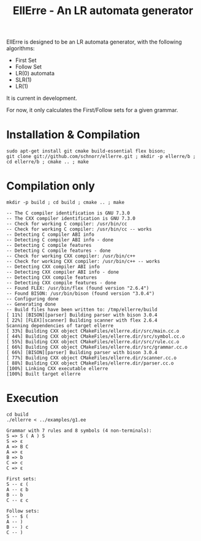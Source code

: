 #+STARTUP: overview indent
#+Title: EllErre - An LR automata generator

EllErre is designed to be an LR automata generator, with the following algorithms:

+ First Set
+ Follow Set
+ LR(0) automata
+ SLR(1)
+ LR(1)

It is current in development.

For now, it only calculates the First/Follow sets for a given grammar.

* Installation & Compilation

#+begin_src shell :results output
sudo apt-get install git cmake build-essential flex bison;
git clone git://github.com/schnorr/ellerre.git ; mkdir -p ellerre/b ; cd ellerre/b ; cmake .. ; make
#+end_src

* Compilation only

#+begin_src shell :results output :exports both
mkdir -p build ; cd build ; cmake .. ; make
#+end_src

#+RESULTS:
#+begin_example
-- The C compiler identification is GNU 7.3.0
-- The CXX compiler identification is GNU 7.3.0
-- Check for working C compiler: /usr/bin/cc
-- Check for working C compiler: /usr/bin/cc -- works
-- Detecting C compiler ABI info
-- Detecting C compiler ABI info - done
-- Detecting C compile features
-- Detecting C compile features - done
-- Check for working CXX compiler: /usr/bin/c++
-- Check for working CXX compiler: /usr/bin/c++ -- works
-- Detecting CXX compiler ABI info
-- Detecting CXX compiler ABI info - done
-- Detecting CXX compile features
-- Detecting CXX compile features - done
-- Found FLEX: /usr/bin/flex (found version "2.6.4") 
-- Found BISON: /usr/bin/bison (found version "3.0.4") 
-- Configuring done
-- Generating done
-- Build files have been written to: /tmp/ellerre/build
[ 11%] [BISON][parser] Building parser with bison 3.0.4
[ 22%] [FLEX][scanner] Building scanner with flex 2.6.4
Scanning dependencies of target ellerre
[ 33%] Building CXX object CMakeFiles/ellerre.dir/src/main.cc.o
[ 44%] Building CXX object CMakeFiles/ellerre.dir/src/symbol.cc.o
[ 55%] Building CXX object CMakeFiles/ellerre.dir/src/rule.cc.o
[ 66%] Building CXX object CMakeFiles/ellerre.dir/src/grammar.cc.o
[ 66%] [BISON][parser] Building parser with bison 3.0.4
[ 77%] Building CXX object CMakeFiles/ellerre.dir/scanner.cc.o
[ 88%] Building CXX object CMakeFiles/ellerre.dir/parser.cc.o
[100%] Linking CXX executable ellerre
[100%] Built target ellerre
#+end_example

* Execution

#+begin_src shell :results output :exports both
cd build
./ellerre < ../examples/g1.ee
#+end_src

#+RESULTS:
#+begin_example
Grammar with 7 rules and 8 symbols (4 non-terminals):
S => S ( A ) S 
S => ε 
A => B C 
A => ε 
B => b 
C => c 
C => ε 

First sets:
S -- ε ( 
A -- ε b 
B -- b 
C -- ε c 

Follow sets:
S -- $ ( 
A -- ) 
B -- ) c 
C -- ) 
#+end_example


     
